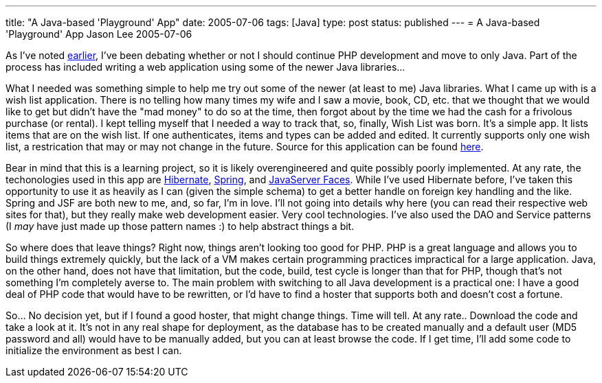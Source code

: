 ---
title: "A Java-based 'Playground' App"
date: 2005-07-06
tags: [Java]
type: post
status: published
---
= A Java-based 'Playground' App
Jason Lee
2005-07-06

As I've noted http://blogs.steeplesoft.com/2005/03/28/to-php-or-not-to-php[earlier], I've been debating whether or not I should continue PHP development and move to only Java.  Part of the process has included writing a web application using some of the newer Java libraries...
// more

What I needed was something simple to help me try out some of the newer (at least to me) Java libraries.  What I came up with is a wish list application.  There is no telling how many times my wife and I saw a movie, book, CD, etc. that we thought that we would like to get but didn't have the "mad money" to do so at the time, then forgot about by the time we had the cash for a frivolous purchase (or rental).  I kept telling myself that I needed a way to track that, so, finally, Wish List was born.  It's a simple app.  It lists items that are on the wish list.  If one authenticates, items and types can be added and edited.  It currently supports only one wish list, a restrication that may or may not change in the future.  Source for this application can be found http://svn.steeplesoft.com/java/WishList/trunk[here].

Bear in mind that this is a learning project, so it is likely overengineered and quite possibly poorly implemented.  At any rate, the techonologies used in this app are http://www.hibernate.org/[Hibernate], http://springframework.org/[Spring], and http://java.sun.com/j2ee/javaserverfaces/[JavaServer Faces].  While I've used Hibernate before, I've taken this opportunity to use it as heavily as I can (given the simple schema) to get a better handle on foreign key handling and the like.  Spring and JSF are both new to me, and, so far, I'm in love.  I'll not going into details why here (you can read their respective web sites for that), but they really make web development easier.  Very cool technologies.  I've also used the DAO and Service patterns (I _may_ have just made up those pattern names :) to help abstract things a bit.

So where does that leave things?  Right now, things aren't looking too good for PHP.  PHP is a great language and allows you to build things extremely quickly, but the lack of a VM makes certain programming practices impractical for a large application.  Java, on the other hand, does not have that limitation, but the code, build, test cycle is longer than that for PHP, though that's not something I'm completely averse to.  The main problem with switching to all Java development is a practical one:  I have a good deal of PHP code that would have to be rewritten, or I'd have to find a hoster that supports both and doesn't cost a fortune.

So... No decision yet, but if I found a good hoster, that might change things.  Time will tell.  At any rate.. Download the code and take a look at it.  It's not in any real shape for deployment, as the database has to be created manually and a default user (MD5 password and all) would have to be manually added, but you can at least browse the code.  If I get time, I'll add some code to initialize the environment as best I can.
